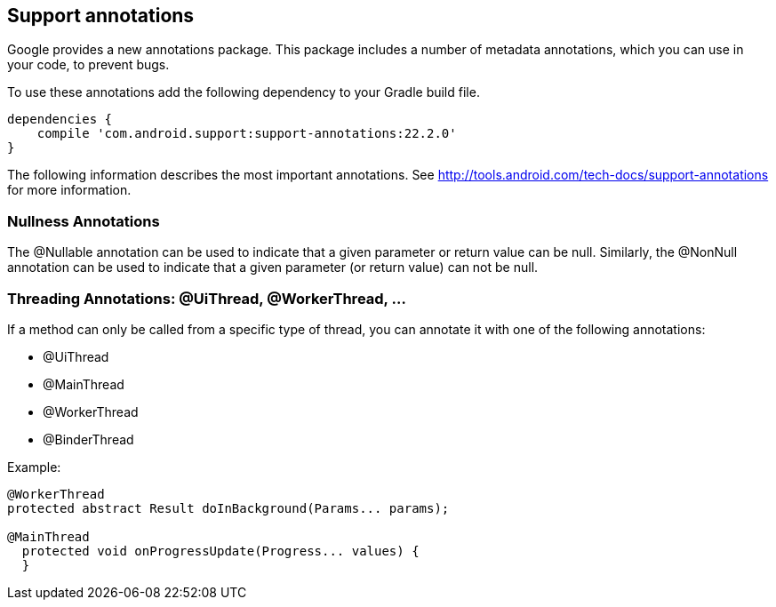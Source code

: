 == Support annotations

Google provides a new annotations package.
This package  includes a number of metadata annotations, which you can use in your code, to prevent bugs. 

To use these annotations add the following dependency to your Gradle build file.

[source]
----
dependencies {
    compile 'com.android.support:support-annotations:22.2.0'
}
----

The following information describes the most important annotations. 
See http://tools.android.com/tech-docs/support-annotations for more information.

=== Nullness Annotations

The @Nullable annotation can be used to indicate that a given parameter or return value can be null. 
Similarly, the @NonNull annotation can be used to indicate that a given parameter (or return value) can not be null.

=== Threading Annotations: @UiThread, @WorkerThread, ...

If a method can only be called from a specific type of thread, you can annotate it with one of the following annotations:

* @UiThread
* @MainThread
* @WorkerThread
* @BinderThread

Example:

[source]
----
@WorkerThread
protected abstract Result doInBackground(Params... params);

@MainThread
  protected void onProgressUpdate(Progress... values) {
  }
----


